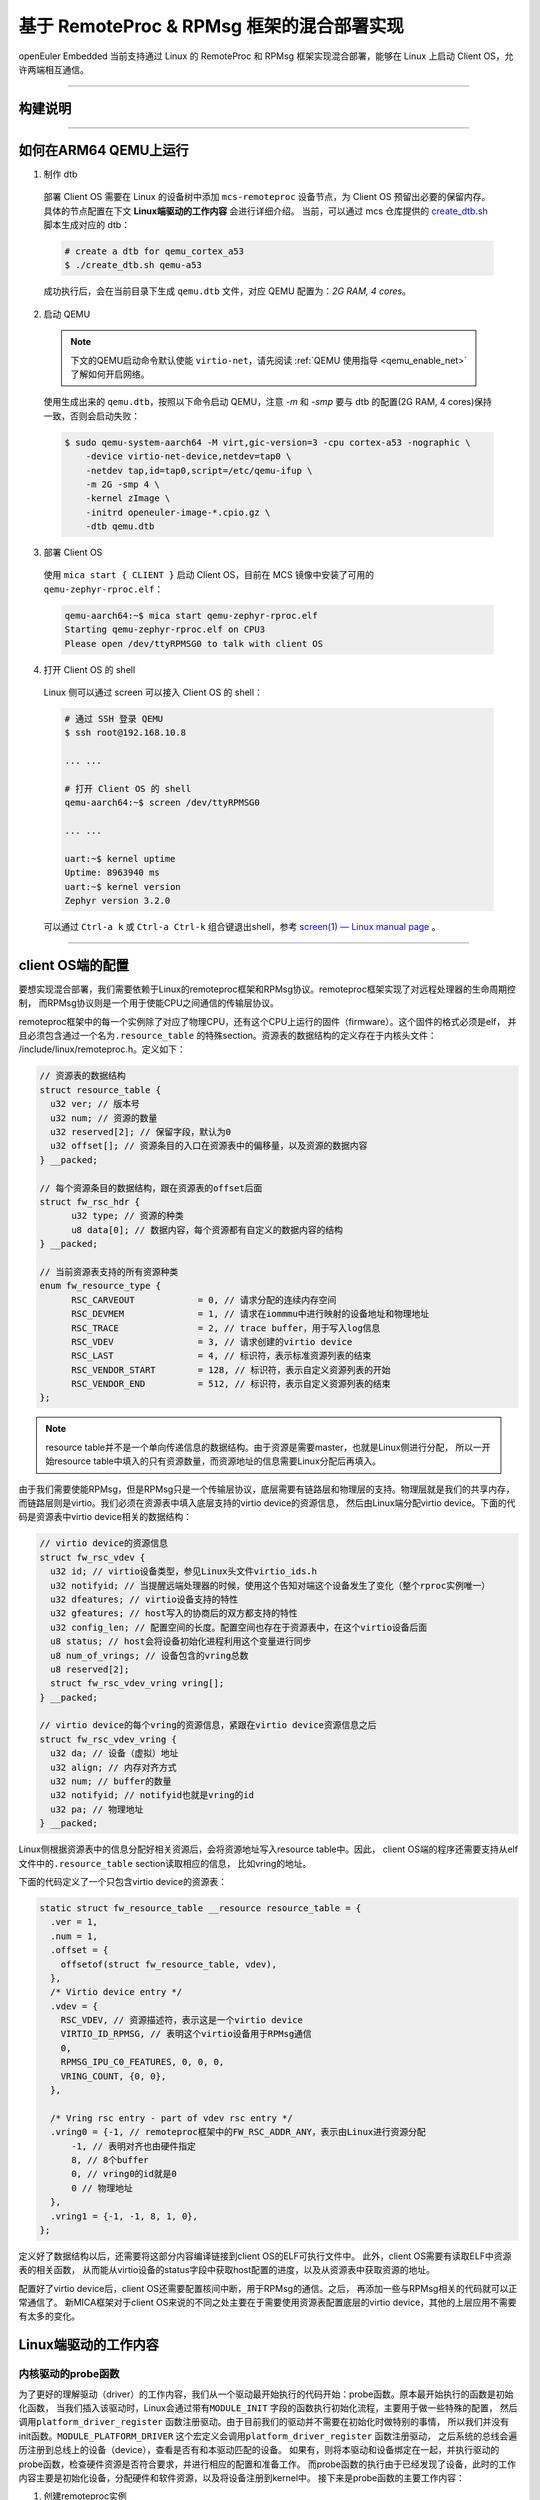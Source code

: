 基于 RemoteProc & RPMsg 框架的混合部署实现
******************************************

openEuler Embedded 当前支持通过 Linux 的 RemoteProc 和 RPMsg 框架实现混合部署，能够在 Linux 上启动 Client OS，允许两端相互通信。

____

构建说明
========

   .. seealso::

      目前仅支持 ``arm64(aarch64) qemu``，参考 :ref:`openEuler Embedded MCS镜像构建指导 <mcs_build>`。

____

如何在ARM64 QEMU上运行
======================

1. 制作 dtb

  部署 Client OS 需要在 Linux 的设备树中添加 ``mcs-remoteproc`` 设备节点，为 Client OS 预留出必要的保留内存。具体的节点配置在下文 **Linux端驱动的工作内容** 会进行详细介绍。
  当前，可以通过 mcs 仓库提供的 `create_dtb.sh <https://gitee.com/openeuler/mcs/blob/master/tools/create_dtb.sh>`_ 脚本生成对应的 dtb：

  .. code-block:: console

     # create a dtb for qemu_cortex_a53
     $ ./create_dtb.sh qemu-a53

  成功执行后，会在当前目录下生成 ``qemu.dtb`` 文件，对应 QEMU 配置为：`2G RAM, 4 cores`。

2. 启动 QEMU

  .. note::

     下文的QEMU启动命令默认使能 ``virtio-net``，请先阅读 :ref:`QEMU 使用指导 <qemu_enable_net>` 了解如何开启网络。

  使用生成出来的 ``qemu.dtb``，按照以下命令启动 QEMU，注意 `-m` 和 `-smp` 要与 dtb 的配置(2G RAM, 4 cores)保持一致，否则会启动失败：

  .. code-block:: console

     $ sudo qemu-system-aarch64 -M virt,gic-version=3 -cpu cortex-a53 -nographic \
         -device virtio-net-device,netdev=tap0 \
         -netdev tap,id=tap0,script=/etc/qemu-ifup \
         -m 2G -smp 4 \
         -kernel zImage \
         -initrd openeuler-image-*.cpio.gz \
         -dtb qemu.dtb

3. 部署 Client OS

  使用 ``mica start { CLIENT }`` 启动 Client OS，目前在 MCS 镜像中安装了可用的 ``qemu-zephyr-rproc.elf``：

  .. code-block:: console

     qemu-aarch64:~$ mica start qemu-zephyr-rproc.elf
     Starting qemu-zephyr-rproc.elf on CPU3
     Please open /dev/ttyRPMSG0 to talk with client OS

4. 打开 Client OS 的 shell

  Linux 侧可以通过 screen 可以接入 Client OS 的 shell：

  .. code-block:: console

     # 通过 SSH 登录 QEMU
     $ ssh root@192.168.10.8

     ... ...

     # 打开 Client OS 的 shell
     qemu-aarch64:~$ screen /dev/ttyRPMSG0

     ... ...

     uart:~$ kernel uptime
     Uptime: 8963940 ms
     uart:~$ kernel version
     Zephyr version 3.2.0

  可以通过 ``Ctrl-a k`` 或 ``Ctrl-a Ctrl-k`` 组合键退出shell，参考 `screen(1) — Linux manual page <https://man7.org/linux/man-pages/man1/screen.1.html#DEFAULT_KEY_BINDINGS>`_ 。

____

client OS端的配置
=================

要想实现混合部署，我们需要依赖于Linux的remoteproc框架和RPMsg协议。remoteproc框架实现了对远程处理器的生命周期控制，
而RPMsg协议则是一个用于使能CPU之间通信的传输层协议。

remoteproc框架中的每一个实例除了对应了物理CPU，还有这个CPU上运行的固件（firmware）。这个固件的格式必须是elf，
并且必须包含通过一个名为\ ``.resource_table`` \的特殊section。资源表的数据结构的定义存在于内核头文件：
/include/linux/remoteproc.h。定义如下：

.. code-block:: 

  // 资源表的数据结构
  struct resource_table {
    u32 ver; // 版本号
    u32 num; // 资源的数量
    u32 reserved[2]; // 保留字段，默认为0
    u32 offset[]; // 资源条目的入口在资源表中的偏移量，以及资源的数据内容
  } __packed;

  // 每个资源条目的数据结构，跟在资源表的offset后面
  struct fw_rsc_hdr {
        u32 type; // 资源的种类
        u8 data[0]; // 数据内容，每个资源都有自定义的数据内容的结构
  } __packed;

  // 当前资源表支持的所有资源种类
  enum fw_resource_type {
        RSC_CARVEOUT            = 0, // 请求分配的连续内存空间
        RSC_DEVMEM              = 1, // 请求在iommmu中进行映射的设备地址和物理地址
        RSC_TRACE               = 2, // trace buffer，用于写入log信息
        RSC_VDEV                = 3, // 请求创建的virtio device
        RSC_LAST                = 4, // 标识符，表示标准资源列表的结束
        RSC_VENDOR_START        = 128, // 标识符，表示自定义资源列表的开始
        RSC_VENDOR_END          = 512, // 标识符，表示自定义资源列表的结束
  };

.. note:: 

    resource table并不是一个单向传递信息的数据结构。由于资源是需要master，也就是Linux侧进行分配，
    所以一开始resource table中填入的只有资源数量，而资源地址的信息需要Linux分配后再填入。

由于我们需要使能RPMsg，但是RPMsg只是一个传输层协议，底层需要有链路层和物理层的支持。物理层就是我们的共享内存，
而链路层则是virtio。我们必须在资源表中填入底层支持的virtio device的资源信息，
然后由Linux端分配virtio device。下面的代码是资源表中virtio device相关的数据结构：

.. code-block:: 

  // virtio device的资源信息
  struct fw_rsc_vdev {
    u32 id; // virtio设备类型，参见Linux头文件virtio_ids.h
    u32 notifyid; // 当提醒远端处理器的时候，使用这个告知对端这个设备发生了变化（整个rproc实例唯一）
    u32 dfeatures; // virtio设备支持的特性
    u32 gfeatures; // host写入的协商后的双方都支持的特性
    u32 config_len; // 配置空间的长度。配置空间也存在于资源表中，在这个virtio设备后面
    u8 status; // host会将设备初始化进程利用这个变量进行同步
    u8 num_of_vrings; // 设备包含的vring总数
    u8 reserved[2];
    struct fw_rsc_vdev_vring vring[];
  } __packed;
  
  // virtio device的每个vring的资源信息，紧跟在virtio device资源信息之后
  struct fw_rsc_vdev_vring {
    u32 da; // 设备（虚拟）地址
    u32 align; // 内存对齐方式
    u32 num; // buffer的数量
    u32 notifyid; // notifyid也就是vring的id
    u32 pa; // 物理地址
  } __packed;

Linux侧根据资源表中的信息分配好相关资源后，会将资源地址写入resource table中。因此，
client OS端的程序还需要支持从elf文件中的\ ``.resource_table`` \section读取相应的信息，
比如vring的地址。

下面的代码定义了一个只包含virtio device的资源表：

.. code-block:: 

  static struct fw_resource_table __resource resource_table = {
    .ver = 1,
    .num = 1,
    .offset = {
      offsetof(struct fw_resource_table, vdev),
    },
    /* Virtio device entry */
    .vdev = {
      RSC_VDEV, // 资源描述符，表示这是一个virtio device
      VIRTIO_ID_RPMSG, // 表明这个virtio设备用于RPMsg通信
      0, 
      RPMSG_IPU_C0_FEATURES, 0, 0, 0,
      VRING_COUNT, {0, 0},
    },

    /* Vring rsc entry - part of vdev rsc entry */
    .vring0 = {-1, // remoteproc框架中的FW_RSC_ADDR_ANY，表示由Linux进行资源分配
        -1, // 表明对齐也由硬件指定
        8, // 8个buffer
        0, // vring0的id就是0
        0 // 物理地址
    },
    .vring1 = {-1, -1, 8, 1, 0},
  };

定义好了数据结构以后，还需要将这部分内容编译链接到client OS的ELF可执行文件中。
此外，client OS需要有读取ELF中资源表的相关函数，
从而能从virtio设备的status字段中获取host配置的进度，以及从资源表中获取资源的地址。

配置好了virtio device后，client OS还需要配置核间中断，用于RPMsg的通信。之后，
再添加一些与RPMsg相关的代码就可以正常通信了。
新MICA框架对于client OS来说的不同之处主要在于需要使用资源表配置底层的virtio
device，其他的上层应用不需要有太多的变化。

Linux端驱动的工作内容
====================================

内核驱动的probe函数
----------------------

为了更好的理解驱动（driver）的工作内容，我们从一个驱动最开始执行的代码开始：probe函数。原本最开始执行的函数是初始化函数，
当我们插入该驱动时，Linux会通过带有\ ``MODULE_INIT`` \字段的函数执行初始化流程，主要用于做一些特殊的配置，
然后调用\ ``platform_driver_register`` \函数注册驱动。由于目前我们的驱动并不需要在初始化时做特别的事情，
所以我们并没有init函数。\ ``MODULE_PLATFORM_DRIVER`` \这个宏定义会调用\ ``platform_driver_register`` \函数注册驱动，
之后系统的总线会遍历注册到总线上的设备（device），查看是否有和本驱动匹配的设备。
如果有，则将本驱动和设备绑定在一起，并执行驱动的probe函数，检查硬件资源是否符合要求，并进行相应的配置和准备工作。
而probe函数的执行由于已经发现了设备，此时的工作内容主要是初始化设备，分配硬件和软件资源，以及将设备注册到kernel中。
接下来是probe函数的主要工作内容：

1. 创建remoteproc实例

  remoteproc框架对于远端处理器的管理，从某种程度上来说，是面向对象的。当需要在一个或一组远端处理器上运行一个固件（firmware），
  我们需要创建一个remoteproc实例，之后的生命周期管理都是通过与这个实例进行交互的方式进行的。
  所以，首先我们需要先通过\ ``devm_rproc_alloc`` \这一API分配一个remoteproc实例。此时，这个实例还没有被注册到
  remoteproc框架，因为我们还有一些其他的信息需要配置。

2. 配置电源管理

  由于我们需要启动CPU，需要用到ARM提供的电源管理接口（Power State Coordination Interface）。在ARMv8架构下，
  非安全世界的特权等级一共分为4层。位于EL2的虚拟机和EL3的安全监视器都可以对硬件资源进行直接的控制，根据启动方式的不同，
  最终控制硬件资源的特权等级也不同。比如，如果混合部署系统运行在QEMU上，由于底层是虚拟机，对于QEMU中的Linux来说是EL2层。
  如果Linux希望启动CPU，则需要依赖EL2层的固件执行电源管理相关指令，所以需要生成EL2层的exception，
  使得系统下陷（trap）到EL2层，由EL2的固件调用PSCI接口启动CPU。而如果在某个支持TrustZone的机器上运行混合部署系统，
  由于需要经过ATF（ARM Trusted Firmware）对硬件进行配置，这是一个运行在EL3的固件，
  所以我们在配置电源管理的时候就需要生成能让系统下陷到EL3层的指令，由EL3的固件启动CPU。
  目前我们通过设备树指定支持的psci接口版本和直接调用psci接口的方式（hvc或smc），
  这样我们在驱动中就可以解析设备树来配置相关的电源管理方法。

3. 初始化内存

  在当前的内核驱动实现中，client OS运行的时候可执行文件存放的内存（名为client_os_reserved），
  以及Linux和client OS通信的物理层也就是共享内存（名为client_os_dma_memory_region）
  都在设备树中进行了定义。然后，在remoteproc实例对应的设备rproc_demo中将这两段内存区间加入到
  ``memory-region`` 字段中。

  .. code-block:: 

    reserved-memory {
      #address-cells = <0x02>;
      #size-cells = <0x02>;
      ranges;

      // 可执行文件存放的内存区域
      client_os_reserved: client_os_reserved@7a000000 {
        compatible = "mcs_mem"; 
        reg = <0x00 0x7a000000 0x00 0x4000000>;
        no-map;
      };

      // 共享内存区域
      client_os_dma_memory_region: client_os-dma-memory@70000000 {
        compatible = "shared-dma-pool";
        reg = <0x00 0x70000000 0x00 0x100000>;
        no-map;
      };
    };

    rproc_demo {
      compatible = "oe,mcs_remoteproc";
      memory-region = <&client_os_dma_memory_region>,
      <&client_os_reserved>;
    };

  由于我们目前使用的client OS可执行文件是位置相关的二进制文件（Position Dependent Code），
  其中的相关变量和函数地址都是固定地址，
  所以必须得加载到client OS指定的地址运行，否则程序无法正常执行。
  因此，我们需要通过设备树预留client OS指定的内存作为其加载地址。
  此外，remoteproc框架和Linux kernel中对于RPMsg协议的实现中，
  都是使用DMA API为virtio device分配vring和vring buffer的，
  而\ ``dma_alloc_coherent`` \这一API的底层实现方式为，如果device本身有保留内存，
  则优先从保留内存的区域中分配一段内存；如果没有保留内存，则直接从系统内存中分配一段内存。
  由于我们必须将vring和vring buffer分配到共享内存中，我们通过
  \ ``of_reserved_mem_device_init_by_idx`` \
  API将设备树中compatible字段为 ``shared-dma-pool`` 的共享内存添加到device的保留内存中，
  这样系统在分配内存的时候就会从指定的共享内存中分配内存，
  client OS和Linux都可以直接访问到vring和vring buffer。

4. 将remoteproc实例注册到remoteproc框架
   
  调用\ ``devm_rproc_add`` \API将remoteproc实例注册到remoteproc框架。首先会先通过\ ``device_add`` \将device添加到kobject层级结构中，
  然后添加到驱动模型中其他的子系统。然后，添加debugfs的入口，并且为这个remoteproc实例添加相应的char device。
  char device会被用来进行后续的对此实例的操作，比如指定固件的名称，发送启动和停止命令等。

remoteproc实例的钩子函数
------------------------------

此外，还有一些比较重要的remoteproc框架中的钩子函数，会影响到框架的正常使用：

1. start

  当用户通过命令行输入启动命令时，remoteproc框架会将可执行文件拷贝到预设的启动地址，并调用这个函数。
  当前内核驱动实现的start函数主要做的事情，一方面初始化核间中断，并配置相关的中断处理函数。
  一方面通过电源管理启动CPU。

2. da_to_va

  这个函数主要做的事情，是将resource table中的地址，也称为device (virtual) address，
  转换为Linux中CPU的virtual address。如果用户实现了相关的钩子函数，则调用用户的钩子函数。
  如果用户没有实现相关函数，它则遍历resource
  table中的carveout，找到已经做了映射的合适区间的内存区域，将它的CPU virtual address返回。

  目前我们没有使用carveout这一resource table的选项，
  因为我们不希望Linux随机为我们分配一块内存，而是希望使用指定的内存区间。因此，
  我们将elf文件加载的内存区域在设备树中进行指定，
  并且在内核驱动的初始化内存的函数中进行了内存映射，
  将映射后的CPU虚拟地址放在我们自己创建的私有数据结构 ``struct mcs_rproc_pdata`` 中。
  所以，我们需要编写自己的da_to_va函数，在解析da的时候遍历私有数据结构中的内存映射，
  并将相应CPU virtual address返回。

3. kick
   
  kick函数主要作用就是提供一种提醒远端处理器的方法。目前我们配置的方法是核间中断。这个方法在发送RPMsg信息的时候被调用，
  通知远端处理器获取vring中的信息。
